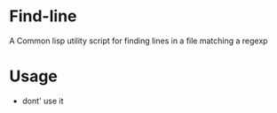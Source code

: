 * Find-line
  A Common lisp utility script for finding lines in a file matching a regexp
* Usage
  - dont' use it
